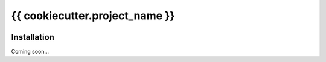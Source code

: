 ===============================
{{ cookiecutter.project_name }}
===============================

.. image:: https://img.shields.io/pypi/v/{{ cookiecutter.project_slug }}.svg
   :target: https://pypi.python.org/pypi/{{ cookiecutter.project_slug }}

.. image:: https://img.shields.io/pypi/pyversions/{{ cookiecutter.project_slug }}.svg
   :target: https://pypi.python.org/pypi/{{ cookiecutter.project_slug }}

.. image:: https://img.shields.io/travis/{{ cookiecutter.github_username }}/{{ cookiecutter.project_slug }}.svg
   :target: https://travis-ci.org/{{ cookiecutter.github_username }}/{{ cookiecutter.project_slug }}

.. image:: https://img.shields.io/coveralls/{{ cookiecutter.github_username }}/{{ cookiecutter.project_slug }}.svg
   :target: https://coveralls.io/github/{{ cookiecutter.github_username }}/{{ cookiecutter.project_slug }}?branch=master

Installation
============
Coming soon...
